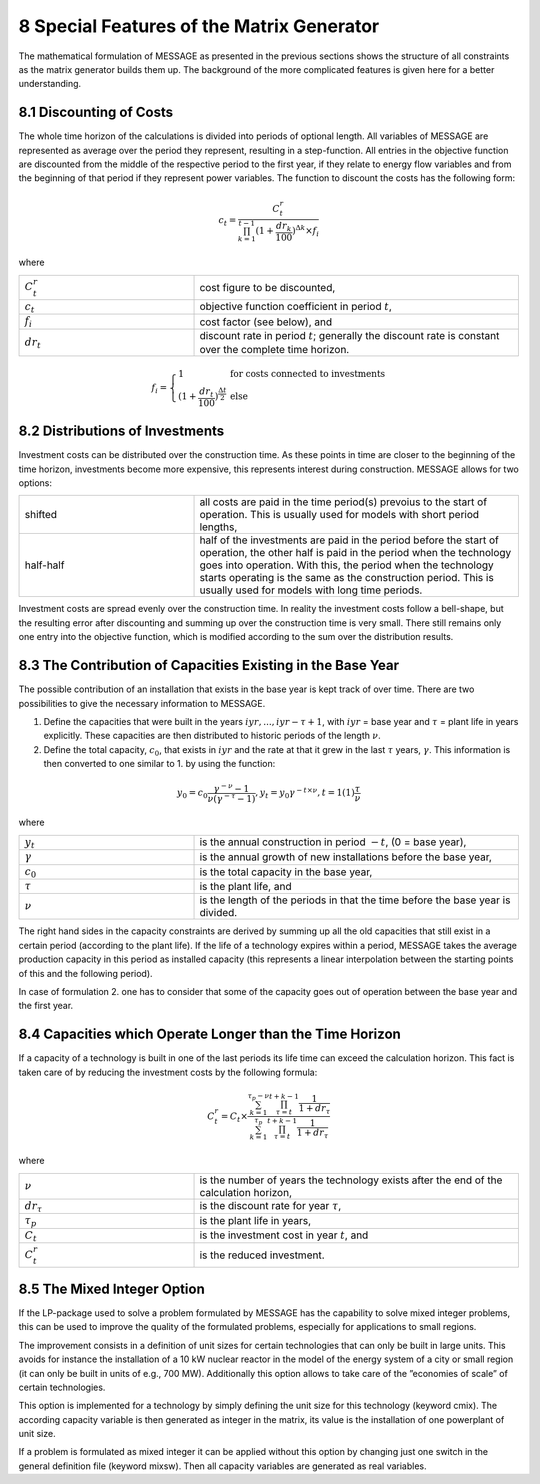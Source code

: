 .. _specialfeatures:

8 Special Features of the Matrix Generator
===========================================

The mathematical formulation of MESSAGE as presented  in the previous sections shows the structure of all constraints as the matrix generator builds them up. The background of the more complicated features is given here for a better understanding.

8.1 	Discounting of Costs
----------------------------------------------

The whole time horizon of the calculations is divided into periods of optional length. All variables of MESSAGE are represented  as average over the period they represent, resulting in a step-function. All entries in the objective function are discounted from the middle of the respective period to the first year, if they relate to energy flow variables and from the beginning of that period if they represent power variables. The function to discount the costs has the following form:
 
.. math::
   c_t=\frac{C_t^r}{\prod_{k=1}^{t-1}(1+\frac{dr_k}{100})^{\Delta k}\times f_i}

where

.. list-table:: 
   :widths: 35 65
   :header-rows: 0

   * - :math:`C_t^r`
     - cost figure to be discounted,
   * - :math:`c_t` 
     - objective function coefficient in period :math:`t`,
   * - :math:`f_i`
     - cost factor (see below), and
   * - :math:`dr_t`
     - discount rate in period :math:`t`; generally the discount rate is constant over the complete time horizon.                 
.. math::
  f_i = \left\{\begin{array}{ll}
  1  &\mbox{for costs connected to investments} \\
  (1+\frac{dr_t}{100})^{\frac{\Delta t}{2}}  &\mbox{else}
  \end{array}\right.
  
.. _distributionsofinv:

8.2 	Distributions of Investments
-----------------------------------

Investment costs can be distributed over the construction time. As these points in time are closer to the beginning of the time horizon, investments become more expensive, this represents interest during construction. MESSAGE allows for two options:

.. list-table:: 
   :widths: 35 65
   :header-rows: 0

   * - shifted
     - all costs are paid in the time period(s) prevoius to the start of operation. This is usually used for models with short period lengths,
   * - half\-half
     - half of the investments are paid in the period before the start of operation, the other half is paid in the period when the technology goes into operation. With this, the period when the technology starts operating is the same as the construction period. This is usually used for models with long time periods.

Investment costs are spread evenly over the construction time. In reality the investment costs follow a bell-shape, but the resulting error after discounting and summing up over the construction time is very small. There still remains only one entry into the objective function, which is modified according to the sum over the distribution results.

8.3 	The Contribution of Capacities Existing in the Base Year
---------------------------------------------------------------

The possible contribution of an installation that exists in the base year is kept track of over time. There are two possibilities to give the necessary information to MESSAGE.

1. Define the capacities that were built in the years :math:`iyr, ..., iyr −\tau + 1`, with :math:`iyr` = base year and :math:`τ` = plant life in years explicitly. These capacities are then distributed to historic periods of the length :math:`\nu`.

2. Define the total capacity, :math:`c_0`, that exists in :math:`iyr` and the rate at that it grew in the last :math:`\tau` years, :math:`\gamma`. This information is then converted to one similar to 1. by using the function:

.. math:: 
   y_0=c_0\frac{\gamma^{-\nu}-1}{\nu(\gamma^{-\tau}-1)},
   y_t=y_0\gamma^{-t\times\nu}, t=1(1)\frac{\tau}{\nu}

where

.. list-table:: 
   :widths: 35 65
   :header-rows: 0

   * - :math:`y_t`
     - is the annual construction in period :math:`−t`, (0 = base year),
   * - :math:`\gamma`
     - is the annual growth of new installations before the base year,
   * - :math:`c_0`
     - is the total capacity in the base year,
   * - :math:`\tau`
     - is the plant life, and
   * - :math:`\nu`
     - is the length of the periods in that the time before the base year is divided.

The right hand sides in the capacity constraints are derived by summing up all the old capacities that still exist in a certain period (according to the plant life). If the life of a technology expires within a period, MESSAGE takes the average production capacity in this period as installed capacity (this represents a linear interpolation between the starting points of this and the following period).

In case of formulation 2. one has to consider that some of the capacity goes out of operation between the base year and the first year.

8.4 	Capacities which Operate  Longer than the Time  Horizon
-------------------------------------------------------------

If a capacity of a technology is built in one of the last periods its life time can exceed the calculation horizon. This fact is taken care of by reducing the investment costs by the following formula:

.. math:: 
   C_t^r=C_t\times\frac{\sum_{k=1}^{\tau_p-\nu}\prod_{\tau=t}^{t+k-1}\frac{1}{1+dr_\tau}}{\sum_{k=1}^{\tau_p}\prod_{\tau=t}^{t+k-1}\frac{1}{1+dr_\tau}}
   
where

.. list-table:: 
   :widths: 35 65
   :header-rows: 0

   * - :math:`\nu`
     - is the number of years the technology exists after the end of the calculation horizon,
   * - :math:`dr_{\tau}`
     - is the discount rate for year :math:`\tau`,
   * - :math:`\tau_p`
     - is the plant life in years,
   * - :math:`C_t`
     - is the investment cost in year :math:`t`, and
   * - :math:`C_t^r`
     - is the reduced investment.

8.5 	The  Mixed Integer  Option
--------------------------------

If the LP-package  used to solve a problem formulated by MESSAGE has the capability to solve mixed integer problems, this can be used to improve the quality of the formulated problems, especially for applications to small regions.

The improvement consists in a definition of unit sizes for certain technologies that can only be built in large units. This avoids for instance the installation of a 10 kW nuclear reactor in the model of the energy system of a city or small region (it can only be built in units of e.g., 700 MW). Additionally  this option allows to take care of the ”economies of scale” of certain technologies.

This option is implemented for a technology by simply defining the unit size for this technology (keyword cmix). The according capacity variable is then generated  as integer in the matrix, its value is the installation of one powerplant of unit size.

If a problem is formulated as mixed integer it can be applied without this option by changing just one switch in the general definition file (keyword mixsw). Then all capacity variables are generated  as real variables.
